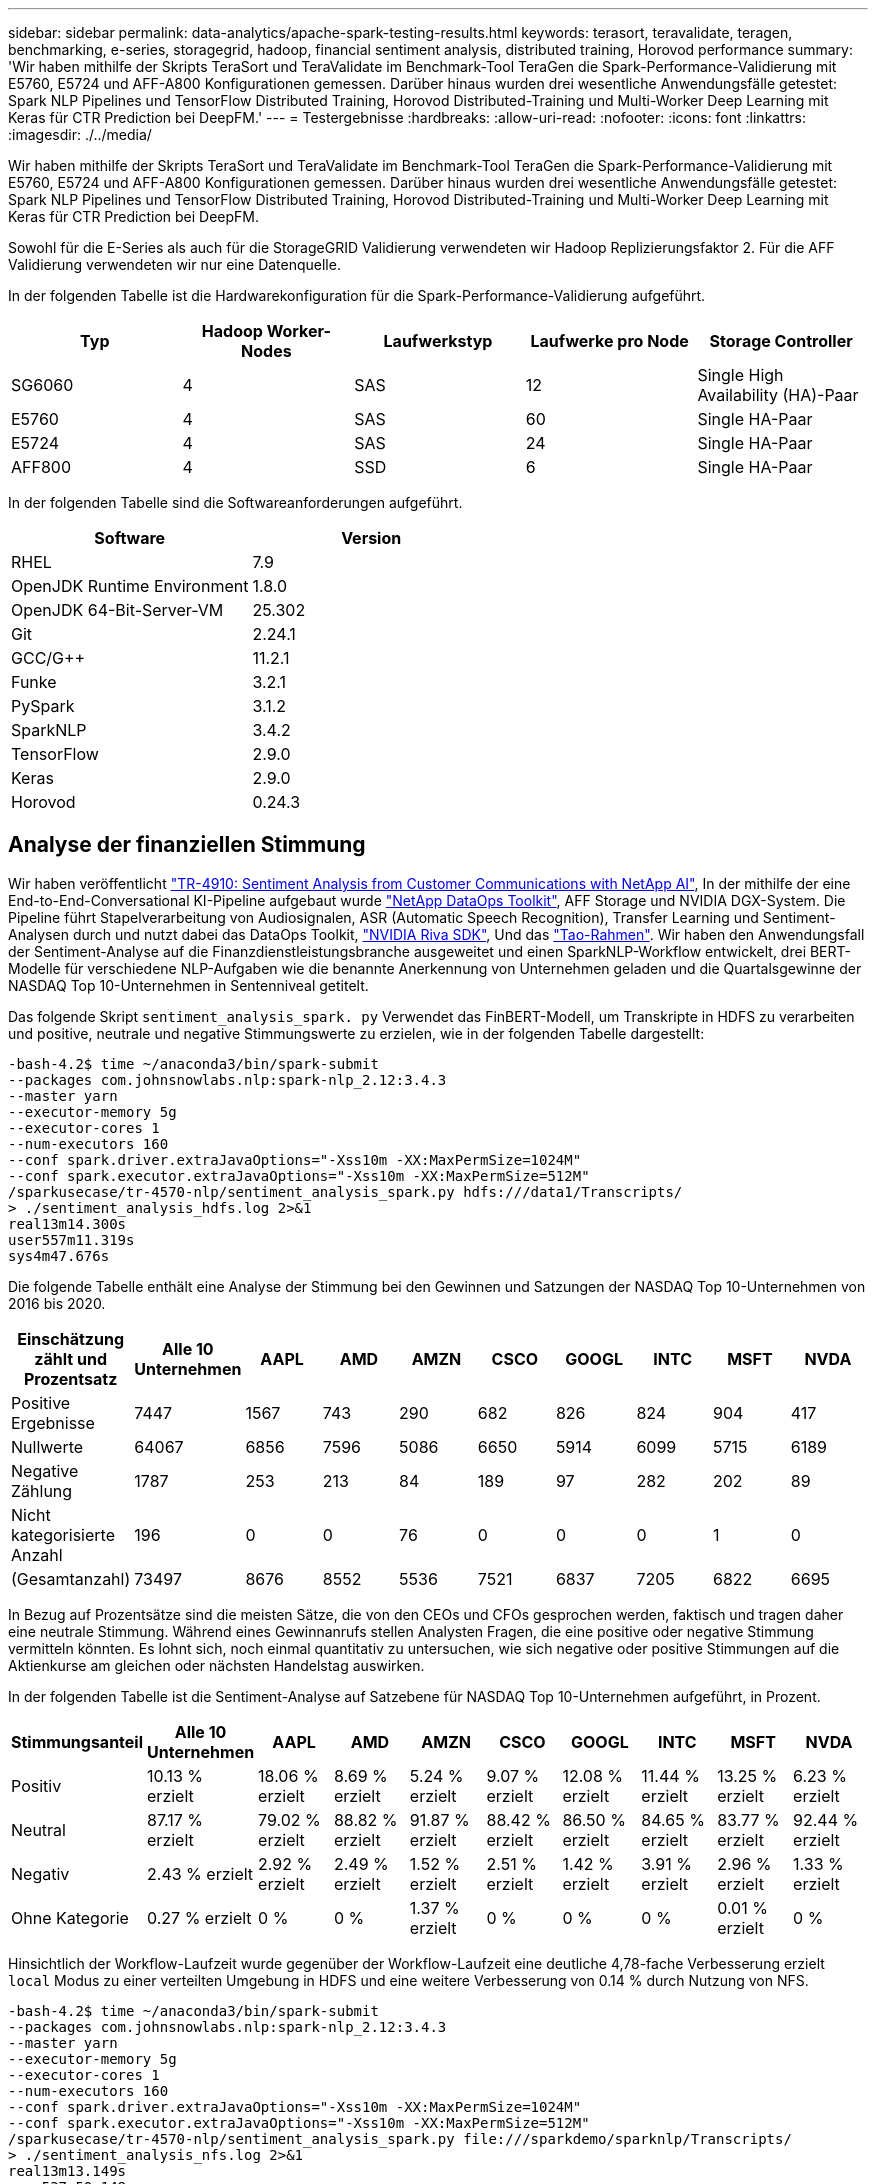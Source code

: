 ---
sidebar: sidebar 
permalink: data-analytics/apache-spark-testing-results.html 
keywords: terasort, teravalidate, teragen, benchmarking, e-series, storagegrid, hadoop, financial sentiment analysis, distributed training, Horovod performance 
summary: 'Wir haben mithilfe der Skripts TeraSort und TeraValidate im Benchmark-Tool TeraGen die Spark-Performance-Validierung mit E5760, E5724 und AFF-A800 Konfigurationen gemessen. Darüber hinaus wurden drei wesentliche Anwendungsfälle getestet: Spark NLP Pipelines und TensorFlow Distributed Training, Horovod Distributed-Training und Multi-Worker Deep Learning mit Keras für CTR Prediction bei DeepFM.' 
---
= Testergebnisse
:hardbreaks:
:allow-uri-read: 
:nofooter: 
:icons: font
:linkattrs: 
:imagesdir: ./../media/


[role="lead"]
Wir haben mithilfe der Skripts TeraSort und TeraValidate im Benchmark-Tool TeraGen die Spark-Performance-Validierung mit E5760, E5724 und AFF-A800 Konfigurationen gemessen. Darüber hinaus wurden drei wesentliche Anwendungsfälle getestet: Spark NLP Pipelines und TensorFlow Distributed Training, Horovod Distributed-Training und Multi-Worker Deep Learning mit Keras für CTR Prediction bei DeepFM.

Sowohl für die E-Series als auch für die StorageGRID Validierung verwendeten wir Hadoop Replizierungsfaktor 2. Für die AFF Validierung verwendeten wir nur eine Datenquelle.

In der folgenden Tabelle ist die Hardwarekonfiguration für die Spark-Performance-Validierung aufgeführt.

|===
| Typ | Hadoop Worker-Nodes | Laufwerkstyp | Laufwerke pro Node | Storage Controller 


| SG6060 | 4 | SAS | 12 | Single High Availability (HA)-Paar 


| E5760 | 4 | SAS | 60 | Single HA-Paar 


| E5724 | 4 | SAS | 24 | Single HA-Paar 


| AFF800 | 4 | SSD | 6 | Single HA-Paar 
|===
In der folgenden Tabelle sind die Softwareanforderungen aufgeführt.

|===
| Software | Version 


| RHEL | 7.9 


| OpenJDK Runtime Environment | 1.8.0 


| OpenJDK 64-Bit-Server-VM | 25.302 


| Git | 2.24.1 


| GCC/G++ | 11.2.1 


| Funke | 3.2.1 


| PySpark | 3.1.2 


| SparkNLP | 3.4.2 


| TensorFlow | 2.9.0 


| Keras | 2.9.0 


| Horovod | 0.24.3 
|===


== Analyse der finanziellen Stimmung

Wir haben veröffentlicht link:../ai/ai-sent-support-center-analytics.html["TR-4910: Sentiment Analysis from Customer Communications with NetApp AI"^], In der mithilfe der eine End-to-End-Conversational KI-Pipeline aufgebaut wurde https://github.com/NetApp/netapp-dataops-toolkit["NetApp DataOps Toolkit"^], AFF Storage und NVIDIA DGX-System. Die Pipeline führt Stapelverarbeitung von Audiosignalen, ASR (Automatic Speech Recognition), Transfer Learning und Sentiment-Analysen durch und nutzt dabei das DataOps Toolkit, https://developer.nvidia.com/riva["NVIDIA Riva SDK"^], Und das https://developer.nvidia.com/tao["Tao-Rahmen"^]. Wir haben den Anwendungsfall der Sentiment-Analyse auf die Finanzdienstleistungsbranche ausgeweitet und einen SparkNLP-Workflow entwickelt, drei BERT-Modelle für verschiedene NLP-Aufgaben wie die benannte Anerkennung von Unternehmen geladen und die Quartalsgewinne der NASDAQ Top 10-Unternehmen in Sentenniveal getitelt.

Das folgende Skript `sentiment_analysis_spark. py` Verwendet das FinBERT-Modell, um Transkripte in HDFS zu verarbeiten und positive, neutrale und negative Stimmungswerte zu erzielen, wie in der folgenden Tabelle dargestellt:

....
-bash-4.2$ time ~/anaconda3/bin/spark-submit
--packages com.johnsnowlabs.nlp:spark-nlp_2.12:3.4.3
--master yarn
--executor-memory 5g
--executor-cores 1
--num-executors 160
--conf spark.driver.extraJavaOptions="-Xss10m -XX:MaxPermSize=1024M"
--conf spark.executor.extraJavaOptions="-Xss10m -XX:MaxPermSize=512M"
/sparkusecase/tr-4570-nlp/sentiment_analysis_spark.py hdfs:///data1/Transcripts/
> ./sentiment_analysis_hdfs.log 2>&1
real13m14.300s
user557m11.319s
sys4m47.676s
....
Die folgende Tabelle enthält eine Analyse der Stimmung bei den Gewinnen und Satzungen der NASDAQ Top 10-Unternehmen von 2016 bis 2020.

|===
| Einschätzung zählt und Prozentsatz | Alle 10 Unternehmen | AAPL | AMD | AMZN | CSCO | GOOGL | INTC | MSFT | NVDA 


| Positive Ergebnisse | 7447 | 1567 | 743 | 290 | 682 | 826 | 824 | 904 | 417 


| Nullwerte | 64067 | 6856 | 7596 | 5086 | 6650 | 5914 | 6099 | 5715 | 6189 


| Negative Zählung | 1787 | 253 | 213 | 84 | 189 | 97 | 282 | 202 | 89 


| Nicht kategorisierte Anzahl | 196 | 0 | 0 | 76 | 0 | 0 | 0 | 1 | 0 


| (Gesamtanzahl) | 73497 | 8676 | 8552 | 5536 | 7521 | 6837 | 7205 | 6822 | 6695 
|===
In Bezug auf Prozentsätze sind die meisten Sätze, die von den CEOs und CFOs gesprochen werden, faktisch und tragen daher eine neutrale Stimmung. Während eines Gewinnanrufs stellen Analysten Fragen, die eine positive oder negative Stimmung vermitteln könnten. Es lohnt sich, noch einmal quantitativ zu untersuchen, wie sich negative oder positive Stimmungen auf die Aktienkurse am gleichen oder nächsten Handelstag auswirken.

In der folgenden Tabelle ist die Sentiment-Analyse auf Satzebene für NASDAQ Top 10-Unternehmen aufgeführt, in Prozent.

|===
| Stimmungsanteil | Alle 10 Unternehmen | AAPL | AMD | AMZN | CSCO | GOOGL | INTC | MSFT | NVDA 


| Positiv  a| 
10.13 % erzielt
| 18.06 % erzielt | 8.69 % erzielt | 5.24 % erzielt | 9.07 % erzielt | 12.08 % erzielt | 11.44 % erzielt | 13.25 % erzielt | 6.23 % erzielt 


| Neutral | 87.17 % erzielt | 79.02 % erzielt | 88.82 % erzielt | 91.87 % erzielt | 88.42 % erzielt | 86.50 % erzielt | 84.65 % erzielt | 83.77 % erzielt | 92.44 % erzielt 


| Negativ | 2.43 % erzielt | 2.92 % erzielt | 2.49 % erzielt | 1.52 % erzielt | 2.51 % erzielt | 1.42 % erzielt | 3.91 % erzielt | 2.96 % erzielt | 1.33 % erzielt 


| Ohne Kategorie | 0.27 % erzielt | 0 % | 0 % | 1.37 % erzielt | 0 % | 0 % | 0 % | 0.01 % erzielt | 0 % 
|===
Hinsichtlich der Workflow-Laufzeit wurde gegenüber der Workflow-Laufzeit eine deutliche 4,78-fache Verbesserung erzielt `local` Modus zu einer verteilten Umgebung in HDFS und eine weitere Verbesserung von 0.14 % durch Nutzung von NFS.

....
-bash-4.2$ time ~/anaconda3/bin/spark-submit
--packages com.johnsnowlabs.nlp:spark-nlp_2.12:3.4.3
--master yarn
--executor-memory 5g
--executor-cores 1
--num-executors 160
--conf spark.driver.extraJavaOptions="-Xss10m -XX:MaxPermSize=1024M"
--conf spark.executor.extraJavaOptions="-Xss10m -XX:MaxPermSize=512M"
/sparkusecase/tr-4570-nlp/sentiment_analysis_spark.py file:///sparkdemo/sparknlp/Transcripts/
> ./sentiment_analysis_nfs.log 2>&1
real13m13.149s
user537m50.148s
sys4m46.173s
....
Wie in der folgenden Abbildung dargestellt, verbesserte Daten- und Modellparallelität die Datenverarbeitung und die Inferenzgeschwindigkeit des verteilten TensorFlow-Modells. Der Datenspeicherort in NFS führte zu einer etwas besseren Laufzeit, da der Workflow-Engpass das Herunterladen von vortrainierten Modellen ist. Wenn wir die Datensatzgröße der Transkripte erhöhen, ist der Vorteil von NFS offensichtlicher.

image:apache-spark-image11.png["Ende-zu-Ende-Workflow-Laufzeit der Zündung NLP-Sentimentanalyse."]



== Verteiltes Training mit Horovod Leistung

Mit dem folgenden Befehl wurden Laufzeitinformationen und eine Protokolldatei in unserem Spark-Cluster unter Verwendung einer einzigen erzeugt `master` Node mit 160 Ausführenden mit jeweils einem Kern. Der Ausführende-Speicher wurde auf 5 GB beschränkt, um einen Fehler außerhalb des Arbeitsspeichers zu vermeiden. Siehe Abschnitt link:apache-spark-python-scripts-for-each-major-use-case.html["„Python-Skripte für jeden größeren Anwendungsfall“"] Weitere Details zur Datenverarbeitung, Modellschulung und Berechnung der Modellgenauigkeit finden Sie in `keras_spark_horovod_rossmann_estimator.py`.

....
(base) [root@n138 horovod]# time spark-submit
--master local
--executor-memory 5g
--executor-cores 1
--num-executors 160
/sparkusecase/horovod/keras_spark_horovod_rossmann_estimator.py
--epochs 10
--data-dir file:///sparkusecase/horovod
--local-submission-csv /tmp/submission_0.csv
--local-checkpoint-file /tmp/checkpoint/
> /tmp/keras_spark_horovod_rossmann_estimator_local. log 2>&1
....
Die daraus resultierende Laufzeit mit zehn Trainingsepochen war wie folgt:

....
real43m34.608s
user12m22.057s
sys2m30.127s
....
Es dauerte mehr als 43 Minuten, Eingabedaten zu verarbeiten, ein DNN-Modell zu trainieren, die Genauigkeit zu berechnen und TensorFlow Checkpoints und eine CSV-Datei für Vorhersageergebnisse zu erstellen. Wir limitierten die Anzahl der Trainingsepochen auf 10, die in der Praxis oft auf 100 gesetzt werden, um eine zufriedenstellende Modellgenauigkeit zu gewährleisten. Die Trainingszeit wird in der Regel linear mit der Anzahl der Epochen skaliert.

Als nächstes verwendeten wir die vier Worker Nodes, die im Cluster verfügbar sind, und führten das gleiche Skript in aus `yarn` Modus mit Daten in HDFS:

....
(base) [root@n138 horovod]# time spark-submit
--master yarn
--executor-memory 5g
--executor-cores 1 --num-executors 160 /sparkusecase/horovod/keras_spark_horovod_rossmann_estimator.py
--epochs 10
--data-dir hdfs:///user/hdfs/tr-4570/experiments/horovod
--local-submission-csv /tmp/submission_1.csv
--local-checkpoint-file /tmp/checkpoint/
> /tmp/keras_spark_horovod_rossmann_estimator_yarn.log 2>&1
....
Die daraus resultierende Laufzeit wurde wie folgt verbessert:

....
real8m13.728s
user7m48.421s
sys1m26.063s
....
Mit Horovods Modell und Datenparallelität in Spark haben wir eine 5,29fache Laufzeitgeschwindigkeit von gesehen `yarn` Vs `local` Modus mit zehn Trainingsepochen. Dies wird in der folgenden Abbildung mit den Legenden dargestellt `HDFS` Und `Local`. Das zugrunde liegende TensorFlow DNN-Modelltraining kann mit GPUs weiter beschleunigt werden, falls verfügbar. Wir planen diese Tests durchzuführen und die Ergebnisse in einem zukünftigen technischen Bericht zu veröffentlichen.

Bei unserem nächsten Test wurden die Laufzeiten mit Eingabedaten im NFS verglichen und HDFS. Das NFS-Volume auf der AFF A800 wurde angehängt `/sparkdemo/horovod` Über die fünf Nodes (ein Master, vier Mitarbeiter) in unserem Spark-Cluster verteilt Wir führten einen ähnlichen Befehl aus wie bei früheren Tests, mit `--data- dir` Parameter, der jetzt auf NFS-Mount zeigt:

....
(base) [root@n138 horovod]# time spark-submit
--master yarn
--executor-memory 5g
--executor-cores 1
--num-executors 160
/sparkusecase/horovod/keras_spark_horovod_rossmann_estimator.py
--epochs 10
--data-dir file:///sparkdemo/horovod
--local-submission-csv /tmp/submission_2.csv
--local-checkpoint-file /tmp/checkpoint/
> /tmp/keras_spark_horovod_rossmann_estimator_nfs.log 2>&1
....
Die daraus resultierende Laufzeit mit NFS war wie folgt:

....
real 5m46.229s
user 5m35.693s
sys  1m5.615s
....
Wie in der folgenden Abbildung dargestellt, gab es eine weitere 1,43x Geschwindigkeitsnachbildung. Da ein NetApp All-Flash-Storage an seinen Cluster angeschlossen ist, können Kunden von den Vorteilen einer schnellen Datenübertragung und -Verteilung für Horovod Spark-Workflows profitieren. So wird 7.55-mal schneller als auf einem einzelnen Node ausgeführt.

image:apache-spark-image12.png["Horovod Spark Workflow Laufzeit."]



== Deep-Learning-Modelle für die Vorhersageleistung von CTR

Für Empfehlungssysteme, die zur Maximierung der CTR entwickelt wurden, müssen Sie lernen, anspruchsvolle Funktionsinteraktionen hinter Benutzerverhalten zu erlernen, die mathematisch von niedrig bis hoch berechnet werden können. Interaktionen zwischen Low-Order- und High-Order-Funktionen sollten für ein gutes Deep-Learning-Modell genauso wichtig sein, ohne das eine oder andere per Bicken zu tun. Deep Factorisation Machine (DeepFM), ein maschinell basiertes neuronales Netz zur Faktorisierung, kombiniert für das Feature Learning in einer neuen neuronalen Netzwerkarchitektur Factorisationsmaschinen für Empfehlung und Deep Learning.

Obwohl herkömmliche Factorisierungsmaschinen paarweise Interaktionen als inneres Produkt latenter Vektoren zwischen Features modellieren und theoretisch Informationen in hoher Reihenfolge erfassen können, verwenden maschinelle Lernende in der Regel aufgrund der hohen Rechen- und Speicherkomplexität nur Interaktionen in zweiter Reihenfolge. Deep Neural Network Varianten wie Googles https://arxiv.org/abs/1606.07792["Wide  Deep Modelle"^] Zum anderen lernt man in einer hybriden Netzwerkstruktur anspruchsvolle Feature-Interaktionen, indem man ein linear weites Modell mit einem tiefen Modell kombiniert.

Es gibt zwei Eingänge zu diesem Wide & Deep Model, einen für das zugrunde liegende breite Modell und den anderen für die Tiefe, der letzte Teil von denen noch erfordert fachkundige Feature-Engineering und macht damit die Technik weniger generierbar für andere Domains. Im Gegensatz zum Wide & Deep Model lässt sich DeepFM ohne jede Funktionstechnik effizient mit RAW-Funktionen Schulen, da sein breites Teil und das tiefe Teil denselben Eingang und den Einbettungsvektor teilen.

Wir haben den Criteo bearbeitet `train.txt` (11 GB) Datei in einer CSV-Datei namens `ctr_train.csv` In einem NFS-Mount gespeichert `/sparkdemo/tr-4570-data` Wird verwendet `run_classification_criteo_spark.py` Aus dem Abschnitt link:apache-spark-python-scripts-for-each-major-use-case.html["„Python-Skripte für jeden größeren Anwendungsfall.“"] Innerhalb dieses Skripts die Funktion `process_input_file` Führt mehrere String-Methoden durch, um Tabs zu entfernen und einzufügen `‘,’` Als Trennzeichen und `‘\n’` Als neue Zeile. Beachten Sie, dass Sie nur das Original verarbeiten müssen `train.txt` Einmal, damit der Code-Block als Kommentare angezeigt wird.

Für die folgenden Tests der verschiedenen DL-Modelle haben wir verwendet `ctr_train.csv` Als Eingabedatei. Bei nachfolgenden Testläufen wurde die CSV-Eingabedatei in einen Spark DataFrame mit einem Schema mit einem Feld von eingelesen `‘label’`, Ganzzahlige dichte Funktionen `['I1', 'I2', 'I3', …, 'I13']`, Und spärliche Merkmale `['C1', 'C2', 'C3', …, 'C26']`. Im Folgenden `spark-submit` Befehl nimmt einen CSV-Eingang ein, trainiert DeepFM-Modelle mit 20% Teilung zur Kreuzvalidierung und wählt das beste Modell nach zehn Trainingsepochen, um Vorhersagegenauigkeit auf dem Prüfsatz zu berechnen:

....
(base) [root@n138 ~]# time spark-submit --master yarn --executor-memory 5g --executor-cores 1 --num-executors 160 /sparkusecase/DeepCTR/examples/run_classification_criteo_spark.py --data-dir file:///sparkdemo/tr-4570-data > /tmp/run_classification_criteo_spark_local.log 2>&1
....
Beachten Sie, dass seit der Datendatei `ctr_train.csv` Ist über 11 GB, müssen Sie eine ausreichende einstellen `spark.driver.maxResultSize` Größer als die Datensatzgröße, um Fehler zu vermeiden.

....
 spark = SparkSession.builder \
    .master("yarn") \
    .appName("deep_ctr_classification") \
    .config("spark.jars.packages", "io.github.ravwojdyla:spark-schema-utils_2.12:0.1.0") \
    .config("spark.executor.cores", "1") \
    .config('spark.executor.memory', '5gb') \
    .config('spark.executor.memoryOverhead', '1500') \
    .config('spark.driver.memoryOverhead', '1500') \
    .config("spark.sql.shuffle.partitions", "480") \
    .config("spark.sql.execution.arrow.enabled", "true") \
    .config("spark.driver.maxResultSize", "50gb") \
    .getOrCreate()
....
In der obigen `SparkSession.builder` Konfiguration wurde ebenfalls aktiviert https://arrow.apache.org/["Apache Arrow"^], Die einen Spark DataFrame in einen Pandas DataFrame mit dem konvertiert `df.toPandas()` Methode.

....
22/06/17 15:56:21 INFO scheduler.DAGScheduler: Job 2 finished: toPandas at /sparkusecase/DeepCTR/examples/run_classification_criteo_spark.py:96, took 627.126487 s
Obtained Spark DF and transformed to Pandas DF using Arrow.
....
Nach der zufälligen Aufteilung befinden sich im Trainingdatensatz über 36 M und 9 M-Muster im Testsatz:

....
Training dataset size =  36672493
Testing dataset size =  9168124
....
Da sich dieser technische Bericht auf CPU-Tests ohne GPUs konzentriert, ist es zwingend erforderlich, dass Sie TensorFlow mit den entsprechenden Compiler-Flags erstellen. Dieser Schritt verhindert das Aufrufen von GPU-beschleunigten Bibliotheken und nutzt die Advanced Vector Extensions (AVX)- und AVX2-Anweisungen in vollem Umfang. Diese Eigenschaften sind für lineare algebraische Berechnungen wie vectorisierte Addition, Matrix-Multiplikationen innerhalb eines Vorschub-Forward oder Back-Propagation DNN-Training konzipiert. Fused Multiply Add (FMA)-Anweisung, die mit AVX2 über 256-Bit-Floating-Point-Register (FP) verfügbar ist, ist ideal für Integer-Code und Datentypen, was zu einer doppelten Geschwindigkeit führt. Für FP-Code und Datentypen erreicht AVX2 eine Beschleunigung von 8 % über AVX.

....
2022-06-18 07:19:20.101478: I tensorflow/core/platform/cpu_feature_guard.cc:151] This TensorFlow binary is optimized with oneAPI Deep Neural Network Library (oneDNN) to use the following CPU instructions in performance-critical operations:  AVX2 FMA
To enable them in other operations, rebuild TensorFlow with the appropriate compiler flags.
....
Um TensorFlow von der Quelle zu erstellen, empfiehlt NetApp die Verwendung https://bazel.build/["Bazel"^]. Für unsere Umgebung haben wir in der Shell-Eingabeaufforderung die folgenden Befehle zur Installation ausgeführt `dnf`, `dnf-plugins`, Und Bazel.

....
yum install dnf
dnf install 'dnf-command(copr)'
dnf copr enable vbatts/bazel
dnf install bazel5
....
Sie müssen GCC 5 oder höher aktivieren, damit während des Builds C++17-Funktionen verwendet werden können, die von RHEL with Software Collections Library (SCL) bereitgestellt werden. Die folgenden Befehle werden installiert `devtoolset` Und GCC 11.2.1 auf unserem RHEL 7.9 Cluster:

....
subscription-manager repos --enable rhel-server-rhscl-7-rpms
yum install devtoolset-11-toolchain
yum install devtoolset-11-gcc-c++
yum update
scl enable devtoolset-11 bash
. /opt/rh/devtoolset-11/enable
....
Beachten Sie, dass die letzten beiden Befehle aktiviert sind `devtoolset-11`, Die verwendet `/opt/rh/devtoolset-11/root/usr/bin/gcc` (GCC 11.2.1). Stellen Sie auch sicher, dass Sie `git` Version ist größer als 1.8.3 (dies kommt mit RHEL 7.9). Weitere Informationen finden Sie hier https://travis.media/how-to-upgrade-git-on-rhel7-and-centos7/["Artikel"^] Für Aktualisierung `git` Bis 2.24.1.

Wir gehen davon aus, dass Sie die neueste TensorFlow Master-Repo bereits geklont haben. Erstellen Sie dann ein `workspace` Verzeichnis mit einem `WORKSPACE` Datei zum Erstellen von TensorFlow aus der Quelle mit AVX, AVX2 und FMA Führen Sie die aus `configure` Datei und geben Sie den richtigen Python-Binärspeicherort an. https://developer.nvidia.com/cuda-toolkit["CUDA"^] Ist für unsere Tests deaktiviert, da wir keine GPU verwendet haben. A `.bazelrc` Die Datei wird entsprechend Ihren Einstellungen erzeugt. Außerdem haben wir die Datei bearbeitet und gesetzt `build --define=no_hdfs_support=false` Um die HDFS-Unterstützung zu aktivieren. Siehe `.bazelrc` Im Abschnitt link:apache-spark-python-scripts-for-each-major-use-case.html["„Python-Skripte für jeden Hauptanwendungsfall“,"] Für eine vollständige Liste von Einstellungen und Flags.

....
./configure
bazel build -c opt --copt=-mavx --copt=-mavx2 --copt=-mfma --copt=-mfpmath=both -k //tensorflow/tools/pip_package:build_pip_package
....
Nachdem Sie TensorFlow mit den richtigen Flags erstellt haben, führen Sie das folgende Skript aus, um den Datensatz Criteo Display Ads zu bearbeiten, ein DeepFM-Modell zu trainieren und den Bereich unter der Receiver Operating Characteristic Curve (ROC AUC) aus den Vorhersagewerten zu berechnen.

....
(base) [root@n138 examples]# ~/anaconda3/bin/spark-submit
--master yarn
--executor-memory 15g
--executor-cores 1
--num-executors 160
/sparkusecase/DeepCTR/examples/run_classification_criteo_spark.py
--data-dir file:///sparkdemo/tr-4570-data
> . /run_classification_criteo_spark_nfs.log 2>&1
....
Nach zehn Epochen des Trainings erhielten wir die AUC-Punktzahl auf dem Testdatensatz:

....
Epoch 1/10
125/125 - 7s - loss: 0.4976 - binary_crossentropy: 0.4974 - val_loss: 0.4629 - val_binary_crossentropy: 0.4624
Epoch 2/10
125/125 - 1s - loss: 0.3281 - binary_crossentropy: 0.3271 - val_loss: 0.5146 - val_binary_crossentropy: 0.5130
Epoch 3/10
125/125 - 1s - loss: 0.1948 - binary_crossentropy: 0.1928 - val_loss: 0.6166 - val_binary_crossentropy: 0.6144
Epoch 4/10
125/125 - 1s - loss: 0.1408 - binary_crossentropy: 0.1383 - val_loss: 0.7261 - val_binary_crossentropy: 0.7235
Epoch 5/10
125/125 - 1s - loss: 0.1129 - binary_crossentropy: 0.1102 - val_loss: 0.7961 - val_binary_crossentropy: 0.7934
Epoch 6/10
125/125 - 1s - loss: 0.0949 - binary_crossentropy: 0.0921 - val_loss: 0.9502 - val_binary_crossentropy: 0.9474
Epoch 7/10
125/125 - 1s - loss: 0.0778 - binary_crossentropy: 0.0750 - val_loss: 1.1329 - val_binary_crossentropy: 1.1301
Epoch 8/10
125/125 - 1s - loss: 0.0651 - binary_crossentropy: 0.0622 - val_loss: 1.3794 - val_binary_crossentropy: 1.3766
Epoch 9/10
125/125 - 1s - loss: 0.0555 - binary_crossentropy: 0.0527 - val_loss: 1.6115 - val_binary_crossentropy: 1.6087
Epoch 10/10
125/125 - 1s - loss: 0.0470 - binary_crossentropy: 0.0442 - val_loss: 1.6768 - val_binary_crossentropy: 1.6740
test AUC 0.6337
....
Ähnlich wie bei früheren Anwendungsfällen haben wir die Spark-Workflow-Laufzeit mit Daten an verschiedenen Standorten verglichen. Die folgende Abbildung zeigt einen Vergleich der Deep-Learning-CTR-Vorhersage für eine Spark-Workflows-Laufzeit.

image:apache-spark-image13.png["Vergleich der Deep-Learning-CTR-Vorhersage für eine Spark-Workflows-Laufzeit"]
